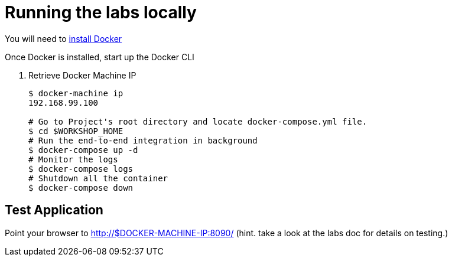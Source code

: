 = Running the labs locally

You will need to link:++https://docs.docker.com/engine/installation/++[install Docker]

Once Docker is installed, start up the Docker CLI

. Retrieve Docker Machine IP
+
----
$ docker-machine ip
192.168.99.100

# Go to Project's root directory and locate docker-compose.yml file.
$ cd $WORKSHOP_HOME
# Run the end-to-end integration in background
$ docker-compose up -d
# Monitor the logs
$ docker-compose logs
# Shutdown all the container
$ docker-compose down
----

== Test Application

Point your browser to http://$DOCKER-MACHINE-IP:8090/  (hint. take a look at the labs doc for details on testing.)
